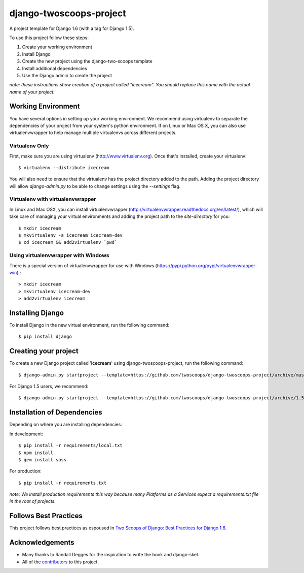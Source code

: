 ========================
django-twoscoops-project
========================

A project template for Django 1.6 (with a tag for Django 1.5).

To use this project follow these steps:

#. Create your working environment
#. Install Django
#. Create the new project using the django-two-scoops template
#. Install additional dependencies
#. Use the Django admin to create the project

*note: these instructions show creation of a project called "icecream".  You
should replace this name with the actual name of your project.*

Working Environment
===================

You have several options in setting up your working environment.  We recommend
using virtualenv to separate the dependencies of your project from your system's
python environment.  If on Linux or Mac OS X, you can also use virtualenvwrapper to help manage multiple virtualenvs across different projects.

Virtualenv Only
---------------

First, make sure you are using virtualenv (http://www.virtualenv.org). Once
that's installed, create your virtualenv::

    $ virtualenv --distribute icecream

You will also need to ensure that the virtualenv has the project directory
added to the path. Adding the project directory will allow `django-admin.py` to
be able to change settings using the `--settings` flag.

Virtualenv with virtualenvwrapper
------------------------------------

In Linux and Mac OSX, you can install virtualenvwrapper (http://virtualenvwrapper.readthedocs.org/en/latest/),
which will take care of managing your virtual environments and adding the
project path to the `site-directory` for you::

    $ mkdir icecream
    $ mkvirtualenv -a icecream icecream-dev
    $ cd icecream && add2virtualenv `pwd`

Using virtualenvwrapper with Windows
----------------------------------------

There is a special version of virtualenvwrapper for use with Windows (https://pypi.python.org/pypi/virtualenvwrapper-win).::

    > mkdir icecream
    > mkvirtualenv icecream-dev
    > add2virtualenv icecream


Installing Django
=================

To install Django in the new virtual environment, run the following command::

    $ pip install django

Creating your project
=====================

To create a new Django project called '**icecream**' using
django-twoscoops-project, run the following command::

    $ django-admin.py startproject --template=https://github.com/twoscoops/django-twoscoops-project/archive/master.zip --extension=py,rst,html,json,js icecream_project

For Django 1.5 users, we recommend::

    $ django-admin.py startproject --template=https://github.com/twoscoops/django-twoscoops-project/archive/1.5.zip --extension=py,rst,html,json,js icecream_project

Installation of Dependencies
=============================

Depending on where you are installing dependencies:

In development::

    $ pip install -r requirements/local.txt
    $ npm install
    $ gem install sass

For production::

    $ pip install -r requirements.txt

*note: We install production requirements this way because many Platforms as a
Services expect a requirements.txt file in the root of projects.*

Follows Best Practices
======================

.. image:: http://twoscoops.smugmug.com/Two-Scoops-Press-Media-Kit/i-C8s5jkn/0/O/favicon-152.png
   :name: Two Scoops Logo
   :align: center
   :alt: Two Scoops of Django
   :target: http://twoscoopspress.org/products/two-scoops-of-django-1-6

This project follows best practices as espoused in `Two Scoops of Django: Best Practices for Django 1.6`_.

.. _`Two Scoops of Django: Best Practices for Django 1.6`: http://twoscoopspress.org/products/two-scoops-of-django-1-6

Acknowledgements
================

- Many thanks to Randall Degges for the inspiration to write the book and django-skel.
- All of the contributors_ to this project.

.. _contributors: https://github.com/twoscoops/django-twoscoops-project/blob/master/CONTRIBUTORS.txt
